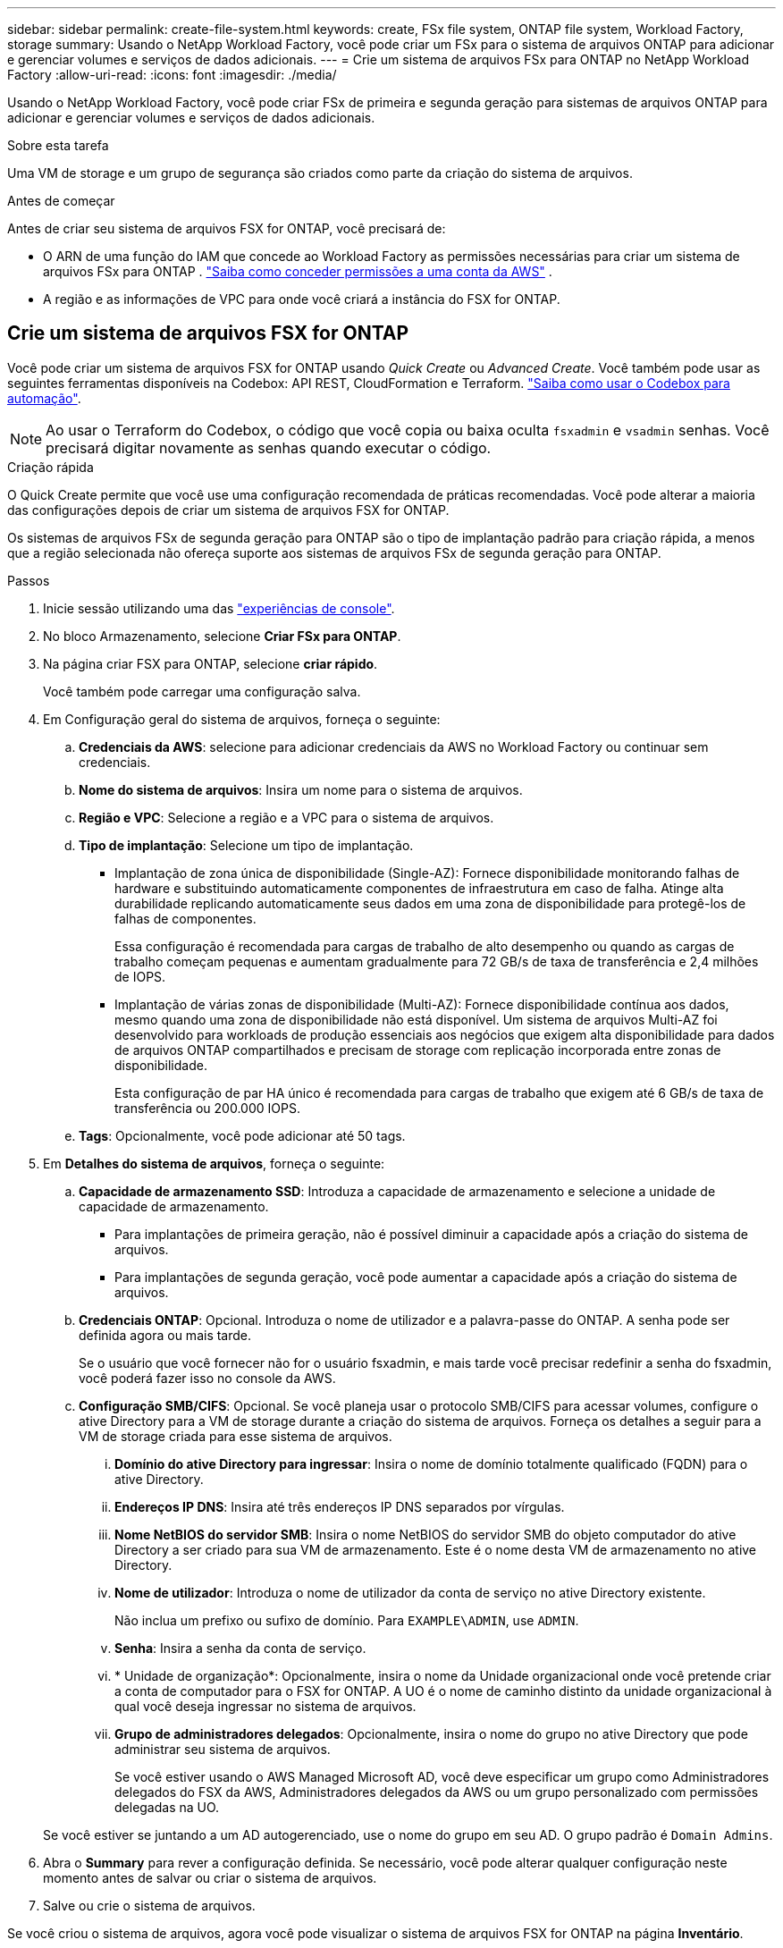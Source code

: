 ---
sidebar: sidebar 
permalink: create-file-system.html 
keywords: create, FSx file system, ONTAP file system, Workload Factory, storage 
summary: Usando o NetApp Workload Factory, você pode criar um FSx para o sistema de arquivos ONTAP para adicionar e gerenciar volumes e serviços de dados adicionais. 
---
= Crie um sistema de arquivos FSx para ONTAP no NetApp Workload Factory
:allow-uri-read: 
:icons: font
:imagesdir: ./media/


[role="lead"]
Usando o NetApp Workload Factory, você pode criar FSx de primeira e segunda geração para sistemas de arquivos ONTAP para adicionar e gerenciar volumes e serviços de dados adicionais.

.Sobre esta tarefa
Uma VM de storage e um grupo de segurança são criados como parte da criação do sistema de arquivos.

.Antes de começar
Antes de criar seu sistema de arquivos FSX for ONTAP, você precisará de:

* O ARN de uma função do IAM que concede ao Workload Factory as permissões necessárias para criar um sistema de arquivos FSx para ONTAP . link:https://docs.netapp.com/us-en/workload-setup-admin/add-credentials.html["Saiba como conceder permissões a uma conta da AWS"^] .
* A região e as informações de VPC para onde você criará a instância do FSX for ONTAP.




== Crie um sistema de arquivos FSX for ONTAP

Você pode criar um sistema de arquivos FSX for ONTAP usando _Quick Create_ ou _Advanced Create_. Você também pode usar as seguintes ferramentas disponíveis na Codebox: API REST, CloudFormation e Terraform. link:https://docs.netapp.com/us-en/workload-setup-admin/use-codebox.html#how-to-use-codebox["Saiba como usar o Codebox para automação"^].


NOTE: Ao usar o Terraform do Codebox, o código que você copia ou baixa oculta `fsxadmin` e `vsadmin` senhas. Você precisará digitar novamente as senhas quando executar o código.

[role="tabbed-block"]
====
.Criação rápida
--
O Quick Create permite que você use uma configuração recomendada de práticas recomendadas. Você pode alterar a maioria das configurações depois de criar um sistema de arquivos FSX for ONTAP.

Os sistemas de arquivos FSx de segunda geração para ONTAP são o tipo de implantação padrão para criação rápida, a menos que a região selecionada não ofereça suporte aos sistemas de arquivos FSx de segunda geração para ONTAP.

.Passos
. Inicie sessão utilizando uma das link:https://docs.netapp.com/us-en/workload-setup-admin/console-experiences.html["experiências de console"^].
. No bloco Armazenamento, selecione *Criar FSx para ONTAP*.
. Na página criar FSX para ONTAP, selecione *criar rápido*.
+
Você também pode carregar uma configuração salva.

. Em Configuração geral do sistema de arquivos, forneça o seguinte:
+
.. *Credenciais da AWS*: selecione para adicionar credenciais da AWS no Workload Factory ou continuar sem credenciais.
.. *Nome do sistema de arquivos*: Insira um nome para o sistema de arquivos.
.. *Região e VPC*: Selecione a região e a VPC para o sistema de arquivos.
.. *Tipo de implantação*: Selecione um tipo de implantação.
+
*** Implantação de zona única de disponibilidade (Single-AZ): Fornece disponibilidade monitorando falhas de hardware e substituindo automaticamente componentes de infraestrutura em caso de falha. Atinge alta durabilidade replicando automaticamente seus dados em uma zona de disponibilidade para protegê-los de falhas de componentes.
+
Essa configuração é recomendada para cargas de trabalho de alto desempenho ou quando as cargas de trabalho começam pequenas e aumentam gradualmente para 72 GB/s de taxa de transferência e 2,4 milhões de IOPS.

*** Implantação de várias zonas de disponibilidade (Multi-AZ): Fornece disponibilidade contínua aos dados, mesmo quando uma zona de disponibilidade não está disponível. Um sistema de arquivos Multi-AZ foi desenvolvido para workloads de produção essenciais aos negócios que exigem alta disponibilidade para dados de arquivos ONTAP compartilhados e precisam de storage com replicação incorporada entre zonas de disponibilidade.
+
Esta configuração de par HA único é recomendada para cargas de trabalho que exigem até 6 GB/s de taxa de transferência ou 200.000 IOPS.



.. *Tags*: Opcionalmente, você pode adicionar até 50 tags.


. Em *Detalhes do sistema de arquivos*, forneça o seguinte:
+
.. *Capacidade de armazenamento SSD*: Introduza a capacidade de armazenamento e selecione a unidade de capacidade de armazenamento.
+
*** Para implantações de primeira geração, não é possível diminuir a capacidade após a criação do sistema de arquivos.
*** Para implantações de segunda geração, você pode aumentar a capacidade após a criação do sistema de arquivos.


.. *Credenciais ONTAP*: Opcional. Introduza o nome de utilizador e a palavra-passe do ONTAP. A senha pode ser definida agora ou mais tarde.
+
Se o usuário que você fornecer não for o usuário fsxadmin, e mais tarde você precisar redefinir a senha do fsxadmin, você poderá fazer isso no console da AWS.

.. *Configuração SMB/CIFS*: Opcional. Se você planeja usar o protocolo SMB/CIFS para acessar volumes, configure o ative Directory para a VM de storage durante a criação do sistema de arquivos. Forneça os detalhes a seguir para a VM de storage criada para esse sistema de arquivos.
+
... *Domínio do ative Directory para ingressar*: Insira o nome de domínio totalmente qualificado (FQDN) para o ative Directory.
... *Endereços IP DNS*: Insira até três endereços IP DNS separados por vírgulas.
... *Nome NetBIOS do servidor SMB*: Insira o nome NetBIOS do servidor SMB do objeto computador do ative Directory a ser criado para sua VM de armazenamento. Este é o nome desta VM de armazenamento no ative Directory.
... *Nome de utilizador*: Introduza o nome de utilizador da conta de serviço no ative Directory existente.
+
Não inclua um prefixo ou sufixo de domínio. Para `EXAMPLE\ADMIN`, use `ADMIN`.

... *Senha*: Insira a senha da conta de serviço.
... * Unidade de organização*: Opcionalmente, insira o nome da Unidade organizacional onde você pretende criar a conta de computador para o FSX for ONTAP. A UO é o nome de caminho distinto da unidade organizacional à qual você deseja ingressar no sistema de arquivos.
... *Grupo de administradores delegados*: Opcionalmente, insira o nome do grupo no ative Directory que pode administrar seu sistema de arquivos.
+
Se você estiver usando o AWS Managed Microsoft AD, você deve especificar um grupo como Administradores delegados do FSX da AWS, Administradores delegados da AWS ou um grupo personalizado com permissões delegadas na UO.

+
Se você estiver se juntando a um AD autogerenciado, use o nome do grupo em seu AD. O grupo padrão é `Domain Admins`.





. Abra o *Summary* para rever a configuração definida. Se necessário, você pode alterar qualquer configuração neste momento antes de salvar ou criar o sistema de arquivos.
. Salve ou crie o sistema de arquivos.


Se você criou o sistema de arquivos, agora você pode visualizar o sistema de arquivos FSX for ONTAP na página *Inventário*.

--
.Criação avançada
--
Com o Advanced Create, você define todas as opções de configuração, incluindo disponibilidade, segurança, backups e manutenção.

.Passos
. Inicie sessão utilizando uma das link:https://docs.netapp.com/us-en/workload-setup-admin/console-experiences.html["experiências de console"^].
. No bloco Armazenamento, selecione *Criar FSx para ONTAP*.
. Na página criar FSX para ONTAP, selecione *criar avançado*.
+
Você também pode carregar uma configuração salva.

. Em Configuração geral do sistema de arquivos, forneça o seguinte:
+
.. *Credenciais da AWS*: selecione para adicionar credenciais da AWS no Workload Factory ou continuar sem credenciais.
.. *Nome do sistema de arquivos*: Insira um nome para o sistema de arquivos.
.. *Região e VPC*: Selecione a região e a VPC para o sistema de arquivos.
.. *Tipo de implantação*: Selecione um tipo de implantação e geração de sistema de arquivos. A disponibilidade de um sistema de arquivos de segunda geração depende da região selecionada. Se a região selecionada não oferecer suporte ao FSx de segunda geração para sistemas de arquivos ONTAP, o tipo de implantação mudará para a primeira geração.
+
*** Implantação de zona única de disponibilidade (Single-AZ): Fornece disponibilidade monitorando falhas de hardware e substituindo automaticamente componentes de infraestrutura em caso de falha. Atinge alta durabilidade replicando automaticamente seus dados em uma zona de disponibilidade para protegê-los de falhas de componentes.
+
*Geração do sistema de arquivos*: Selecione uma das seguintes opções:

+
**** *Segunda geração*: esta configuração é recomendada para cargas de trabalho de alto desempenho ou quando as cargas de trabalho começam pequenas e aumentam gradualmente para 72 GB/s de taxa de transferência e 2,4 milhões de IOPS.
**** *Primeira geração*: Esta configuração é ideal para cargas de trabalho que exigem até 4 GB/s ou 160.000 IOPS. Os sistemas de arquivos de primeira geração podem apenas aumentar a capacidade.


*** Implantação de várias zonas de disponibilidade (Multi-AZ): Fornece disponibilidade contínua aos dados, mesmo quando uma zona de disponibilidade não está disponível. Um sistema de arquivos Multi-AZ foi desenvolvido para workloads de produção essenciais aos negócios que exigem alta disponibilidade para dados de arquivos ONTAP compartilhados e precisam de storage com replicação incorporada entre zonas de disponibilidade.
+
*Geração do sistema de arquivos*: Selecione uma das seguintes opções:

+
**** *Segunda geração*: Esta configuração de par único de HA é recomendada para cargas de trabalho que exigem até 6 GB/s de taxa de transferência ou 200.000 IOPS. Em um sistema de arquivos Multi-AZ e de segunda geração, a capacidade pode aumentar ou diminuir para atender às demandas da carga de trabalho.
**** *Primeira geração*: Esta configuração é ideal para cargas de trabalho que exigem até 4 GB/s ou 160.000 IOPS. Os sistemas de arquivos de primeira geração podem apenas aumentar a capacidade.




.. *Tags*: Opcionalmente, você pode adicionar até 50 tags.


. Em Detalhes do sistema de arquivos, forneça o seguinte:
+
.. *Capacidade de armazenamento SSD*: Introduza a capacidade de armazenamento e selecione a unidade de capacidade de armazenamento.
+
*** Para implantações de primeira geração, não é possível diminuir a capacidade após a criação do sistema de arquivos.
*** Para implantações de segunda geração, você pode ajustar a capacidade.


.. *Capacidade de transferência por par de HA*: Selecione a capacidade de transferência por número de pares de HA. Os sistemas de arquivos de primeira geração suportam apenas um par de HA.
.. *IOPS provisionados*: Selecione uma das seguintes opções:
+
*** *Automático*: Para automático, para cada GiB criado, 3 IOPS são adicionados.
*** *Provisionado pelo usuário*: para provisionado pelo usuário, insira o valor de IOPS.


.. *Credenciais ONTAP*: Opcional. Introduza o nome de utilizador e a palavra-passe do ONTAP. A senha pode ser definida agora ou mais tarde.
+
Se o usuário que você fornecer não for o usuário fsxadmin, e mais tarde você precisar redefinir a senha do fsxadmin, você poderá fazer isso no console da AWS.

.. * Credenciais de armazenamento de VM*: Opcional. Introduza o seu nome de utilizador. A palavra-passe pode ser específica para este sistema de ficheiros ou pode utilizar a mesma palavra-passe introduzida para as credenciais ONTAP. A senha pode ser definida agora ou mais tarde.
.. *Configuração SMB/CIFS*: Opcional. Se você planeja usar o protocolo SMB/CIFS para acessar volumes, configure o ative Directory para a VM de storage durante a criação do sistema de arquivos. Forneça os detalhes a seguir para a VM de storage criada para esse sistema de arquivos.
+
... *Domínio do ative Directory para ingressar*: Insira o nome de domínio totalmente qualificado (FQDN) para o ative Directory.
... *Endereços IP DNS*: Insira até três endereços IP DNS separados por vírgulas.
... *Nome NetBIOS do servidor SMB*: Insira o nome NetBIOS do servidor SMB do objeto computador do ative Directory a ser criado para sua VM de armazenamento. Este é o nome desta VM de armazenamento no ative Directory.
... *Nome de utilizador*: Introduza o nome de utilizador da conta de serviço no ative Directory existente.
+
Não inclua um prefixo ou sufixo de domínio. Para `EXAMPLE\ADMIN`, use `ADMIN`.

... *Senha*: Insira a senha da conta de serviço.
... * Unidade de organização*: Opcionalmente, insira o nome da Unidade organizacional onde você pretende criar a conta de computador para o FSX for ONTAP. A UO é o nome de caminho distinto da unidade organizacional à qual você deseja ingressar no sistema de arquivos.
... *Grupo de administradores delegados*: Opcionalmente, insira o nome do grupo no ative Directory que pode administrar seu sistema de arquivos.
+
Se você estiver usando o AWS Managed Microsoft AD, você deve especificar um grupo como Administradores delegados do FSX da AWS, Administradores delegados da AWS ou um grupo personalizado com permissões delegadas na UO.

+
Se você estiver se juntando a um AD autogerenciado, use o nome do grupo em seu AD. O grupo padrão é `Domain Admins`.





. Em rede e segurança, forneça o seguinte:
+
.. *Grupo de segurança*: Crie ou use um grupo de segurança existente.
+
Para um novo grupo de segurança, consulte <<Detalhes do grupo de segurança,detalhes do grupo de segurança>>para obter uma descrição dos protocolos, portas e funções do grupo de segurança.

.. *Zonas de disponibilidade*: Selecione zonas de disponibilidade e sub-redes.
+
*** Para o nó de configuração de cluster 1: Selecione uma zona de disponibilidade e uma sub-rede.
*** Para o nó de configuração de cluster 2: Selecione uma zona de disponibilidade e uma sub-rede.


.. *Tabelas de rota VPC*: Selecione a tabela de rota VPC para habilitar o acesso do cliente aos volumes.
.. *Intervalo de endereços IP do endpoint*: Selecione *intervalo de endereços IP flutuante fora da VPC* ou *Introduza um intervalo de endereços IP* e introduza um intervalo de endereços IP.
.. *Criptografia*: Selecione o nome da chave de criptografia no menu suspenso.


. Em Backup e manutenção, forneça o seguinte:
+
.. *FSX para backup ONTAP*: Backups automáticos diários são ativados por padrão. Desative, se desejado.
+
... *Período de retenção de backup automático*: Insira o número de dias para reter backups automáticos.
... *Janela de backup automático diário*: Selecione *sem preferência* (uma hora de início de backup diário está selecionada para você) ou *Selecione hora de início para backups diários* e especifique uma hora de início.


.. *Janela de manutenção semanal*: Selecione *Nenhuma preferência* (uma hora de início semanal da janela de manutenção está selecionada para você) ou *Selecione hora de início para a janela de manutenção semanal de 30 minutos* e especifique uma hora de início.


. Salve ou crie o sistema de arquivos.


Se você criou o sistema de arquivos, agora você pode visualizar o sistema de arquivos FSX for ONTAP na página *Inventário*.

--
====


== Detalhes do grupo de segurança

A tabela a seguir fornece detalhes do grupo de segurança, incluindo protocolos, portas e funções.

[]
====
[cols="2,2,4a"]
|===
| Protocolo | Porta | Função 


| SSH | 22  a| 
Acesso SSH ao endereço IP do LIF de gerenciamento de cluster ou um LIF de gerenciamento de nó



| TCP | 80  a| 
Acesso à página da Web ao endereço IP do LIF de gerenciamento de cluster



| TCP/UDP | 111  a| 
Chamada de procedimento remoto para NFS



| TCP/UDP | 135  a| 
Chamada de procedimento remoto para CIFS



| UDP | 137  a| 
Resolução de nomes NetBIOS para CIFS



| TCP/UDP | 139  a| 
Sessão de serviço NetBIOS para CIFS



| TCP | 443  a| 
Acesso à API REST do ONTAP ao endereço IP do LIF de gerenciamento de clusters ou de um LIF de gerenciamento de SVM



| TCP | 445  a| 
Microsoft SMB/CIFS sobre TCP com enquadramento NetBIOS



| TCP/UDP | 635  a| 
Montagem em NFS



| TCP | 749  a| 
Kerberos



| TCP/UDP | 2049  a| 
Daemon do servidor NFS



| TCP | 3260  a| 
Acesso iSCSI através do iSCSI data LIF



| TCP/UDP | 4045  a| 
Daemon de bloqueio NFS



| TCP/UDP | 4046  a| 
Monitor de status da rede para NFS



| UDP | 4049  a| 
Protocolo de cota NFS



| TCP | 10000  a| 
Protocolo de gerenciamento de dados de rede (NDMP) e comunicação NetApp SnapMirror entre clusters



| TCP | 11104  a| 
Gestão da comunicação NetApp SnapMirror entre clusters



| TCP | 11105  a| 
Transferência de dados SnapMirror usando LIFs entre clusters



| TCP/UDP | 161-162  a| 
Protocolo de gerenciamento de rede simples (SNMP)



| Todo o ICMP | Tudo  a| 
Fazer ping na instância

|===
====
.O que vem a seguir
Com um sistema de arquivos em seu inventário de armazenamento, você pode link:create-volume.html["criar volumes"]gerenciar seu sistema de arquivos FSX for ONTAP e configurar link:data-protection-overview.html["proteção de dados"]seus recursos.
